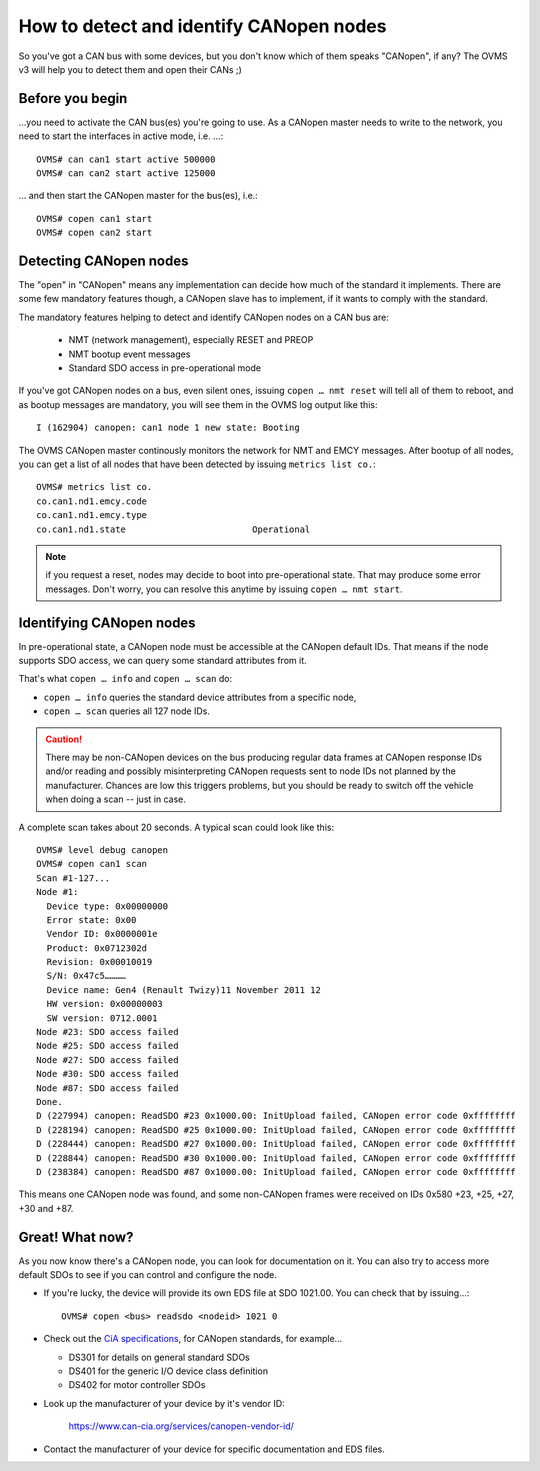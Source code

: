 ================================================================================
How to detect and identify CANopen nodes
================================================================================

So you've got a CAN bus with some devices, but you don't know which of them 
speaks "CANopen", if any? The OVMS v3 will help you to detect them and open 
their CANs ;)


Before you begin
----------------

…you need to activate the CAN bus(es) you're going to use. As a CANopen master 
needs to write to the network, you need to start the interfaces in active mode, 
i.e. …::

  OVMS# can can1 start active 500000
  OVMS# can can2 start active 125000

… and then start the CANopen master for the bus(es), i.e.::

  OVMS# copen can1 start
  OVMS# copen can2 start


Detecting CANopen nodes
-----------------------

The "open" in "CANopen" means any implementation can decide how much of the 
standard it implements. There are some few mandatory features though, a CANopen 
slave has to implement, if it wants to comply with the standard.

The mandatory features helping to detect and identify CANopen nodes on a CAN 
bus are:

  - NMT (network management), especially RESET and PREOP
  - NMT bootup event messages
  - Standard SDO access in pre-operational mode

If you've got CANopen nodes on a bus, even silent ones, issuing ``copen … nmt reset``
will tell all of them to reboot, and as bootup messages are mandatory, 
you will see them in the OVMS log output like this::

  I (162904) canopen: can1 node 1 new state: Booting

The OVMS CANopen master continously monitors the network for NMT and EMCY 
messages. After bootup of all nodes, you can get a list of all nodes that have 
been detected by issuing ``metrics list co.``::

  OVMS# metrics list co.
  co.can1.nd1.emcy.code
  co.can1.nd1.emcy.type
  co.can1.nd1.state                        Operational

.. note:: if you request a reset, nodes may decide to boot into pre-operational 
  state. That may produce some error messages. Don't worry, you can resolve this 
  anytime by issuing ``copen … nmt start``.


Identifying CANopen nodes
-------------------------

In pre-operational state, a CANopen node must be accessible at the CANopen 
default IDs. That means if the node supports SDO access, we can query some 
standard attributes from it.

That's what ``copen … info`` and ``copen … scan`` do:

- ``copen … info`` queries the standard device attributes from a specific node,
- ``copen … scan`` queries all 127 node IDs.

.. caution:: There may be non-CANopen devices on the bus producing regular data 
  frames at CANopen response IDs and/or reading and possibly misinterpreting 
  CANopen requests sent to node IDs not planned by the manufacturer. Chances are 
  low this triggers problems, but you should be ready to switch off the vehicle 
  when doing a scan -- just in case.

A complete scan takes about 20 seconds. A typical scan could look like this::

  OVMS# level debug canopen
  OVMS# copen can1 scan
  Scan #1-127...
  Node #1:
    Device type: 0x00000000
    Error state: 0x00
    Vendor ID: 0x0000001e
    Product: 0x0712302d
    Revision: 0x00010019
    S/N: 0x47c5…………
    Device name: Gen4 (Renault Twizy)11 November 2011 12
    HW version: 0x00000003
    SW version: 0712.0001
  Node #23: SDO access failed
  Node #25: SDO access failed
  Node #27: SDO access failed
  Node #30: SDO access failed
  Node #87: SDO access failed
  Done.
  D (227994) canopen: ReadSDO #23 0x1000.00: InitUpload failed, CANopen error code 0xffffffff
  D (228194) canopen: ReadSDO #25 0x1000.00: InitUpload failed, CANopen error code 0xffffffff
  D (228444) canopen: ReadSDO #27 0x1000.00: InitUpload failed, CANopen error code 0xffffffff
  D (228844) canopen: ReadSDO #30 0x1000.00: InitUpload failed, CANopen error code 0xffffffff
  D (238384) canopen: ReadSDO #87 0x1000.00: InitUpload failed, CANopen error code 0xffffffff

This means one CANopen node was found, and some non-CANopen frames were 
received on IDs 0x580 +23, +25, +27, +30 and +87.


Great! What now?
----------------

As you now know there's a CANopen node, you can look for documentation on it. 
You can also try to access more default SDOs to see if you can control and 
configure the node.

* If you're lucky, the device will provide its own EDS file at SDO 1021.00. You 
  can check that by issuing…::

    OVMS# copen <bus> readsdo <nodeid> 1021 0

* Check out the `CiA specifications <https://www.can-cia.org/standardization/specifications/>`_,
  for CANopen standards, for example…

  - DS301 for details on general standard SDOs
  - DS401 for the generic I/O device class definition
  - DS402 for motor controller SDOs

* Look up the manufacturer of your device by it's vendor ID:

    https://www.can-cia.org/services/canopen-vendor-id/

* Contact the manufacturer of your device for specific documentation and EDS files.

